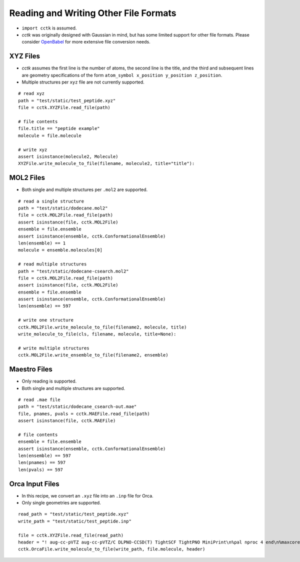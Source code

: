 .. _recipe_07:

======================================
Reading and Writing Other File Formats
======================================

- ``import cctk`` is assumed.
- *cctk* was originally designed with Gaussian in mind, but has some limited
  support for other file formats.  Please consider `OpenBabel <http://openbabel.org/wiki/Main_Page>`_
  for more extensive file conversion needs.

"""""""""
XYZ Files
"""""""""

- *cctk* assumes the first line is the number of atoms, the second line is the title,
  and the third and subsequent lines are geometry specifications of the form
  ``atom_symbol x_position y_position z_position``.
- Multiple structures per ``xyz`` file are not currently supported.

::

    # read xyz
    path = "test/static/test_peptide.xyz"
    file = cctk.XYZFile.read_file(path)
    
    # file contents
    file.title == "peptide example"
    molecule = file.molecule

    # write xyz
    assert isinstance(molecule2, Molecule)
    XYZFile.write_molecule_to_file(filename, molecule2, title="title"):

""""""""""
MOL2 Files
""""""""""

- Both single and multiple structures per ``.mol2`` are supported.

::

    # read a single structure
    path = "test/static/dodecane.mol2"
    file = cctk.MOL2File.read_file(path)
    assert isinstance(file, cctk.MOL2File)
    ensemble = file.ensemble
    assert isinstance(ensemble, cctk.ConformationalEnsemble)
    len(ensemble) == 1
    molecule = ensemble.molecules[0]

    # read multiple structures
    path = "test/static/dodecane-csearch.mol2"
    file = cctk.MOL2File.read_file(path)
    assert isinstance(file, cctk.MOL2File)
    ensemble = file.ensemble
    assert isinstance(ensemble, cctk.ConformationalEnsemble)
    len(ensemble) == 597

    # write one structure
    cctk.MOL2File.write_molecule_to_file(filename2, molecule, title)
    write_molecule_to_file(cls, filename, molecule, title=None):

    # write multiple structures
    cctk.MOL2File.write_ensemble_to_file(filename2, ensemble)

"""""""""""""
Maestro Files
"""""""""""""

- Only reading is supported.
- Both single and multiple structures are supported.

::

    # read .mae file
    path = "test/static/dodecane_csearch-out.mae"
    file, pnames, pvals = cctk.MAEFile.read_file(path)
    assert isinstance(file, cctk.MAEFile)
   
    # file contents
    ensemble = file.ensemble
    assert isinstance(ensemble, cctk.ConformationalEnsemble)
    len(ensemble) == 597
    len(pnames) == 597
    len(pvals) == 597

""""""""""""""""
Orca Input Files
""""""""""""""""

- In this recipe, we convert an ``.xyz`` file into an ``.inp`` file for Orca.
- Only single geometries are supported.

::

    read_path = "test/static/test_peptide.xyz"
    write_path = "test/static/test_peptide.inp"

    file = cctk.XYZFile.read_file(read_path)
    header = "! aug-cc-pVTZ aug-cc-pVTZ/C DLPNO-CCSD(T) TightSCF TightPNO MiniPrint\n%pal nproc 4 end\n%maxcore 4000\n%mdci\n    density none\nend"
    cctk.OrcaFile.write_molecule_to_file(write_path, file.molecule, header)



